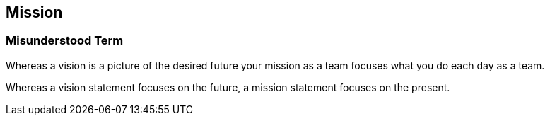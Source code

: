 == Mission

=== Misunderstood Term

Whereas a vision is a picture of the desired future your mission as a team
focuses what you do each day as a team.

Whereas a vision statement focuses on the future, a mission statement focuses on the present.
